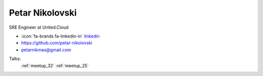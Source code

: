 Petar Nikolovski
=================
SRE Engineer at United.Cloud

- :icon:`fa-brands fa-linkedin-in` `linkedin <https://linkedin.com/in/petar-nikolovski/>`_

- https://github.com/petar-nikolovski

- petarnikmas@gmail.com



.. image:: ../_static/img/speakers/petar-nikolovski.jpg
    :alt: profile-photo
    :width: 200px



Talks:
 :ref:`meetup_32`
 :ref:`meetup_25`

